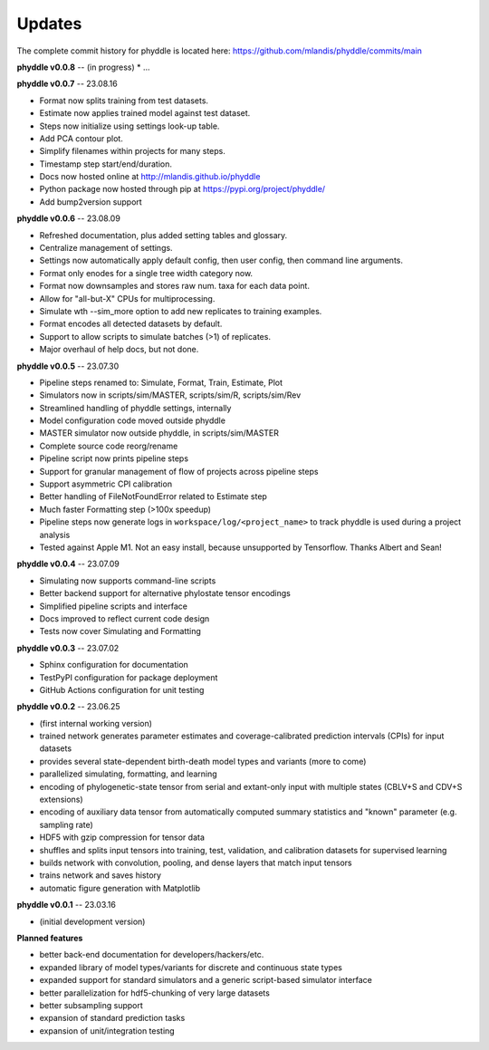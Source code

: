 Updates
=======

The complete commit history for phyddle is located here: https://github.com/mlandis/phyddle/commits/main

**phyddle v0.0.8** -- (in progress)
* ...


**phyddle v0.0.7** -- 23.08.16

* Format now splits training from test datasets.
* Estimate now applies trained model against test dataset.
* Steps now initialize using settings look-up table.
* Add PCA contour plot.
* Simplify filenames within projects for many steps.
* Timestamp step start/end/duration.
* Docs now hosted online at http://mlandis.github.io/phyddle
* Python package now hosted through pip at https://pypi.org/project/phyddle/
* Add bump2version support


**phyddle v0.0.6** -- 23.08.09

* Refreshed documentation, plus added setting tables and glossary.
* Centralize management of settings.
* Settings now automatically apply default config, then user config, then command line arguments.
* Format only enodes for a single tree width category now.
* Format now downsamples and stores raw num. taxa for each data point.
* Allow for "all-but-X" CPUs for multiprocessing.
* Simulate wth --sim_more option to add new replicates to training examples.
* Format encodes all detected datasets by default.
* Support to allow scripts to simulate batches (>1) of replicates.
* Major overhaul of help docs, but not done.

**phyddle v0.0.5** -- 23.07.30

* Pipeline steps renamed to: Simulate, Format, Train, Estimate, Plot
* Simulators now in scripts/sim/MASTER, scripts/sim/R, scripts/sim/Rev
* Streamlined handling of phyddle settings, internally
* Model configuration code moved outside phyddle
* MASTER simulator now outside phyddle, in scripts/sim/MASTER
* Complete source code reorg/rename
* Pipeline script now prints pipeline steps
* Support for granular management of flow of projects across pipeline steps
* Support asymmetric CPI calibration
* Better handling of FileNotFoundError related to Estimate step
* Much faster Formatting step (>100x speedup)
* Pipeline steps now generate logs in ``workspace/log/<project_name>`` to track phyddle is used during a project analysis
* Tested against Apple M1. Not an easy install, because unsupported by Tensorflow. Thanks Albert and Sean!


**phyddle v0.0.4** -- 23.07.09

* Simulating now supports command-line scripts
* Better backend support for alternative phylostate tensor encodings
* Simplified pipeline scripts and interface
* Docs improved to reflect current code design
* Tests now cover Simulating and Formatting


**phyddle v0.0.3** -- 23.07.02

* Sphinx configuration for documentation
* TestPyPI configuration for package deployment
* GitHub Actions configuration for unit testing


**phyddle v0.0.2** -- 23.06.25

* (first internal working version)
* trained network generates parameter estimates and coverage-calibrated prediction intervals (CPIs) for input datasets
* provides several state-dependent birth-death model types and variants (more to come)
* parallelized simulating, formatting, and learning
* encoding of phylogenetic-state tensor from serial and extant-only input with multiple states (CBLV+S and CDV+S extensions)
* encoding of auxiliary data tensor from automatically computed summary statistics and "known" parameter (e.g. sampling rate)
* HDF5 with gzip compression for tensor data
* shuffles and splits input tensors into training, test, validation, and calibration datasets for supervised learning
* builds network with convolution, pooling, and dense layers that match input tensors
* trains network and saves history
* automatic figure generation with Matplotlib


**phyddle v0.0.1** -- 23.03.16

* (initial development version)


**Planned features**

* better back-end documentation for developers/hackers/etc.
* expanded library of model types/variants for discrete and continuous state types
* expanded support for standard simulators and a generic script-based simulator interface
* better parallelization for hdf5-chunking of very large datasets
* better subsampling support
* expansion of standard prediction tasks
* expansion of unit/integration testing
